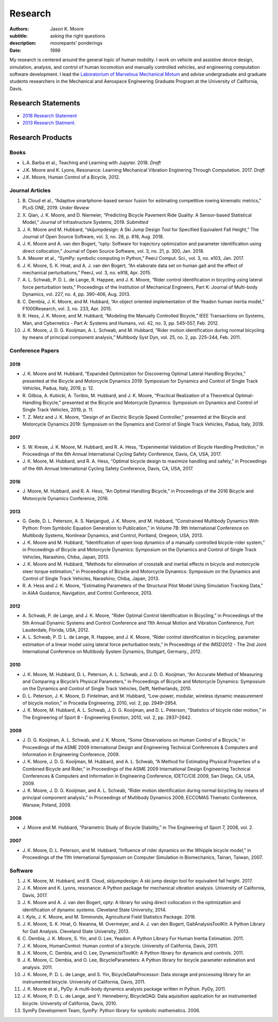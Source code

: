 ========
Research
========

:authors: Jason K. Moore
:subtitle: asking the right questions
:description: moorepants' ponderings
:date: 1999

My research is centered around the general topic of human mobility. I work on
vehicle and assistive device design, simulation, analysis, and control of human
locomotion and manually controlled vehicles, and engineering computation
software development. I lead the `Laboratorium of Marvelous Mechanical Motum`_
and advise undergraduate and graduate students researchers in the Mechanical
and Aerospace Engineering Graduate Program at the University of California,
Davis.

.. _Laboratorium of Marvelous Mechanical Motum: https://mechmotum.github.io

Research Statements
===================

- `2018 Research Statement <https://moorepants.github.io/application-materials/2018/generic/research-statement.pdf>`_
- `2013 Research Statment. <{filename}/pages/research-statement-2015.rst>`_

Research Products
=================

Books
-----

- L.A. Barba et al., Teaching and Learning with Jupyter. 2018. *Draft*
- J.K. Moore and K. Lyons, Resonance: Learning Mechanical Vibration Enginering
  Through Computation. 2017. *Draft*
- J.K. Moore, Human Control of a Bicycle, 2012.

Journal Articles
----------------

1. B. Cloud et al., “Adaptive smartphone-based sensor fusion for estimating
   competitive rowing kinematic metrics,” PLoS ONE, 2019. *Under Review*
2. X. Qian, J. K. Moore, and D. Niemeier, “Predicting Bicycle Pavement Ride
   Quality: A Sensor-based Statistical Model,” Journal of Infrastructure
   Systems, 2019. *Submitted*
3. J. K. Moore and M. Hubbard, “skijumpdesign: A Ski Jump Design Tool for
   Specified Equivalent Fall Height,” The Journal of Open Source Software, vol.
   3, no. 28, p. 818, Aug. 2018.
4. J. K. Moore and A. van den Bogert, “opty: Software for trajectory
   optimization and parameter identification using direct collocation,” Journal
   of Open Source Software, vol. 3, no. 21, p. 300, Jan. 2018.
5. A. Meurer et al., “SymPy: symbolic computing in Python,” PeerJ Comput. Sci.,
   vol. 3, no. e103, Jan. 2017.
6. J. K. Moore, S. K. Hnat, and A. J. van den Bogert, “An elaborate data set on
   human gait and the effect of mechanical perturbations,” PeerJ, vol. 3, no.
   e918, Apr. 2015.
7. A. L. Schwab, P. D. L. de Lange, R. Happee, and J. K. Moore, “Rider control
   identification in bicycling using lateral force perturbation tests,”
   Proceedings of the Institution of Mechanical Engineers, Part K: Journal of
   Multi-body Dynamics, vol. 227, no. 4, pp. 390–406, Aug. 2013.
8. C. Dembia, J. K. Moore, and M. Hubbard, “An object oriented implementation
   of the Yeadon human inertia model,” F1000Research, vol. 3, no. 233, Apr.
   2015.
9. R. Hess, J. K. Moore, and M. Hubbard, “Modeling the Manually Controlled
   Bicycle,” IEEE Transactions on Systems, Man, and Cybernetics - Part A:
   Systems and Humans, vol. 42, no. 3, pp. 545–557, Feb. 2012.
10. J. K. Moore, J. D. G. Kooijman, A. L. Schwab, and M. Hubbard, “Rider motion
    identification during normal bicycling by means of principal component
    analysis,” Multibody Syst Dyn, vol. 25, no. 2, pp. 225–244, Feb. 2011.

Conference Papers
-----------------

2019
^^^^

- J. K. Moore and M. Hubbard, “Expanded Optimization for Discovering Optimal
  Lateral Handling Bicycles,” presented at the Bicycle and Motorcycle Dynamics
  2019: Symposium for Dynamics and Control of Single Track Vehicles, Padua,
  Italy, 2019, p. 12.
- R. Gilboa, A. Kubicki, A. Toribio, M. Hubbard, and J. K. Moore, “Practical
  Realization of a Theoretical Optimal-Handling Bicycle,” presented at the
  Bicycle and Motorcycle Dynamics: Symposium on Dynamics and Control of Single
  Track Vehicles, 2019, p. 11.
- T. Z. Metz and J. K. Moore, “Design of an Electric Bicycle Speed Controller,”
  presented at the Bicycle and Motorcycle Dynamics 2019: Symposium on the
  Dynamics and Control of Single Track Vehicles, Padua, Italy, 2019.

2017
^^^^

- S. W. Kresie, J. K. Moore, M. Hubbard, and R. A. Hess, “Experimental
  Validation of Bicycle Handling Prediction,” in Proceedings of the 6th Annual
  International Cycling Safety Conference, Davis, CA, USA, 2017.
- J. K. Moore, M. Hubbard, and R. A. Hess, “Optimal bicycle design to maximize
  handling and safety,” in Proceedings of the 6th Annual International Cycling
  Safety Conference, Davis, CA, USA, 2017.

2016
^^^^

- J. Moore, M. Hubbard, and R. A. Hess, “An Optimal Handling Bicycle,” in
  Proceedings of the 2016 Bicycle and Motorcycle Dynamics Conference, 2016.

2013
^^^^

- G. Gede, D. L. Peterson, A. S. Nanjangud, J. K. Moore, and M. Hubbard,
  “Constrained Multibody Dynamics With Python: From Symbolic Equation
  Generation to Publication,” in Volume 7B: 9th International Conference on
  Multibody Systems, Nonlinear Dynamics, and Control, Portland, Oregeon, USA,
  2013.
- J. K. Moore and M. Hubbard, “Identification of open loop dynamics of a
  manually controlled bicycle-rider system,” in Proceedings of Bicycle and
  Motorcycle Dynamics: Symposium on the Dynamics and Control of Single Track
  Vehicles, Narashino, Chiba, Japan, 2013.
- J. K. Moore and M. Hubbard, “Methods for elimination of crosstalk and
  inertial effects in bicycle and motorcycle steer torque estimation,” in
  Proceedings of Bicycle and Motorcycle Dynamics: Symposium on the Dynamics and
  Control of Single Track Vehicles, Narashino, Chiba, Japan, 2013.
- R. A. Hess and J. K. Moore, “Estimating Parameters of the Structural Pilot
  Model Using Simulation Tracking Data,” in AIAA Guidance, Navigation, and
  Control Conference, 2013.

2012
^^^^

- A. Schwab, P. de Lange, and J. K. Moore, “Rider Optimal Control
  Identification in Bicycling,” in Proceedings of the 5th Annual Dynamic
  Systems and Control Conference and 11th Annual Motion and Vibration
  Conference, Fort Lauderdale, Florida, USA, 2012.
- A. L. Schwab, P. D. L. de Lange, R. Happee, and J. K. Moore, “Rider control
  identification in bicycling, parameter estimation of a linear model using
  lateral force perturbation tests,” in Proceedings of the IMSD2012 - The 2nd
  Joint International Conference on Multibody System Dynamics, Stuttgart,
  Germany., 2012.

2010
^^^^

- J. K. Moore, M. Hubbard, D. L. Peterson, A. L. Schwab, and J. D. G.
  Kooijman, “An Accurate Method of Measuring and Comparing a Bicycle’s Physical
  Parameters,” in Proceedings of Bicycle and Motorcycle Dynamics: Symposium on
  the Dynamics and Control of Single Track Vehicles, Delft, Netherlands, 2010.
- D. L. Peterson, J. K. Moore, D. Fintelman, and M. Hubbard, “Low-power,
  modular, wireless dynamic measurement of bicycle motion,” in Procedia
  Engineering, 2010, vol. 2, pp. 2949–2954.
- J. K. Moore, M. Hubbard, A. L. Schwab, J. D. G. Kooijman, and D. L. Peterson,
  “Statistics of bicycle rider motion,” in The Engineering of Sport 8  -
  Engineering Emotion, 2010, vol. 2, pp. 2937–2942.

2009
^^^^

- J. D. G. Kooijman, A. L. Schwab, and J. K. Moore, “Some Observations on Human
  Control of a Bicycle,” in Proceedings of the ASME 2009 International Design
  and Engineering Technical Conferences & Computers and Information in
  Engineering Conference, 2009.
- J. K. Moore, J. D. G. Kooijman, M. Hubbard, and A. L. Schwab, “A Method for
  Estimating Physical Properties of a Combined Bicycle and Rider,” in
  Proceedings of the ASME 2009 International Design Engineering Technical
  Conferences & Computers and Information in Engineering Conference, IDETC/CIE
  2009, San Diego, CA, USA, 2009.
- J. K. Moore, J. D. G. Kooijman, and A. L. Schwab, “Rider motion
  identification during normal bicycling by means of principal component
  analysis,” in Proceedings of Multibody Dynamics 2009, ECCOMAS Thematic
  Conference, Warsaw, Poland, 2009.

2008
^^^^

- J. Moore and M. Hubbard, “Parametric Study of Bicycle Stability,” in The
  Engineering of Sport 7, 2008, vol. 2.

2007
^^^^

- J. K. Moore, D. L. Peterson, and M. Hubbard, “Influence of rider dynamics on
  the Whipple bicycle model,” in Proceedings of the 11th International
  Symposium on Computer Simulation in Biomechanics, Tainan, Taiwan, 2007.

Software
--------

1. J. K. Moore, M. Hubbard, and B. Cloud, skijumpdesign: A ski jump design tool
   for equivalent fall height. 2017.
2. J. K. Moore and K. Lyons, resonance: A Python package for mechanical
   vibration analysis. University of California, Davis, 2017.
3. J. K. Moore and A. J. van den Bogert, opty: A library for using direct
   collocation in the optimization and identification of dynamic systems.
   Cleveland State University, 2014.
4. I. Kyle, J. K. Moore, and M. Simmonds, Agricultural Field Statistics
   Package. 2016.
5. J. K. Moore, S. K. Hnat, O. Nwanna, M. Overmeyer, and A. J. van den Bogert,
   GaitAnalysisToolKit: A Python Library for Gait Analysis. Cleveland State
   University, 2013.
6. C. Dembia, J. K. Moore, S. Yin, and O. Lee, Yeadon: A Python Library For
   Human Inertia Estimation. 2011.
7. J. K. Moore, HumanControl: Human control of a bicycle. University of
   California, Davis, 2011.
8. J. K. Moore, C. Dembia, and O. Lee, DynamicistToolKit: A Python library for
   dynamcis and controls. 2011.
9. J. K. Moore, C. Dembia, and O. Lee, BicycleParameters: A Python library for
   bicycle parameter estimation and analysis. 2011.
10. J. K. Moore, P. D. L. de Lange, and S. Yin, BicycleDataProcessor: Data
    storage and processing library for an instrumented bicycle. University of
    California, Davis, 2011.
11. J. K. Moore et al., PyDy: A multi-body dynamics analysis package written in
    Python. PyDy, 2011.
12. J. K. Moore, P. D. L. de Lange, and Y. Henneberry, BicycleDAQ: Data
    aquisition application for an instrumented bicycle. University of
    California, Davis, 2010.
13. SymPy Development Team, SymPy: Python library for symbolic mathematics.
    2006.
